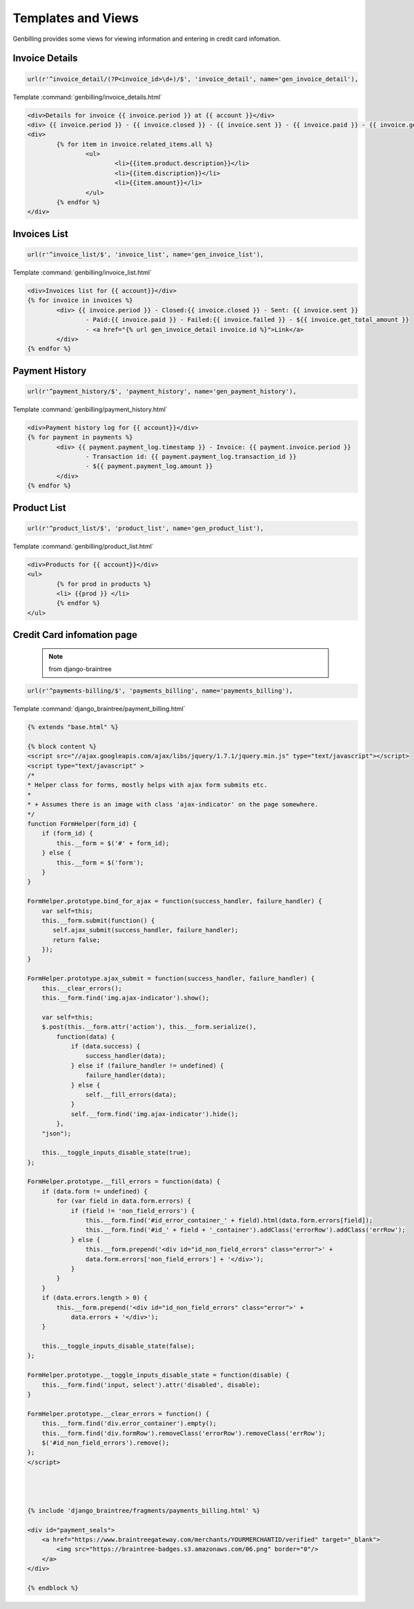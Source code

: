 Templates and Views
==================================
.. _tempate-label:

Genbilling provides some views for viewing information and entering in credit card infomation.  


Invoice Details
-----------------------------------

.. code-block:: python 

    url(r'^invoice_detail/(?P<invoice_id>\d+)/$', 'invoice_detail', name='gen_invoice_detail'),

Template :command:`genbilling/invoice_details.html` 

.. code-block:: html

	<div>Details for invoice {{ invoice.period }} at {{ account }}</div>
	<div> {{ invoice.period }} - {{ invoice.closed }} - {{ invoice.sent }} - {{ invoice.paid }} - {{ invoice.get_total_amount }}</div>
	<div>
		{% for item in invoice.related_items.all %}
			<ul>
				<li>{{item.product.description}}</li>
				<li>{{item.discription}}</li>
				<li>{{item.amount}}</li>
			</ul>
		{% endfor %}
	</div>


Invoices List
-----------------------------------

.. code-block:: python 

    url(r'^invoice_list/$', 'invoice_list', name='gen_invoice_list'),

Template :command:`genbilling/invoice_list.html` 

.. code-block:: html

	<div>Invoices list for {{ account}}</div>
	{% for invoice in invoices %}
		<div> {{ invoice.period }} - Closed:{{ invoice.closed }} - Sent: {{ invoice.sent }} 
			- Paid:{{ invoice.paid }} - Failed:{{ invoice.failed }} - ${{ invoice.get_total_amount }} 
			- <a href="{% url gen_invoice_detail invoice.id %}">Link</a> 
		</div>
	{% endfor %}



Payment History
-----------------------------------

.. code-block:: python 

    url(r'^payment_history/$', 'payment_history', name='gen_payment_history'),

Template :command:`genbilling/payment_history.html` 

.. code-block:: html

	<div>Payment history log for {{ account}}</div>
	{% for payment in payments %}
		<div> {{ payment.payment_log.timestamp }} - Invoice: {{ payment.invoice.period }} 
			- Transaction id: {{ payment.payment_log.transaction_id }} 
			- ${{ payment.payment_log.amount }}
		</div>
	{% endfor %}


Product List
--------------------------------------

.. code-block:: python 

    url(r'^product_list/$', 'product_list', name='gen_product_list'),
   
Template :command:`genbilling/product_list.html` 

.. code-block:: html

	<div>Products for {{ account}}</div>
	<ul>
		{% for prod in products %}
		<li> {{prod }} </li>
		{% endfor %}
	</ul>


Credit Card infomation page
-----------------------------------
 .. note:: from django-braintree


.. code-block:: python 

    url(r'^payments-billing/$', 'payments_billing', name='payments_billing'),

Template :command:`django_braintree/payment_billing.html`

.. code-block:: html

	{% extends "base.html" %}

	{% block content %}
	<script src="//ajax.googleapis.com/ajax/libs/jquery/1.7.1/jquery.min.js" type="text/javascript"></script>
	<script type="text/javascript" >
	/*
	* Helper class for forms, mostly helps with ajax form submits etc.
	* 
	* + Assumes there is an image with class 'ajax-indicator' on the page somewhere.
	*/
	function FormHelper(form_id) {
	    if (form_id) {
	        this.__form = $('#' + form_id);
	    } else {
	        this.__form = $('form');
	    }
	}

	FormHelper.prototype.bind_for_ajax = function(success_handler, failure_handler) {
	    var self=this;
	    this.__form.submit(function() {
	       self.ajax_submit(success_handler, failure_handler);
	       return false;
	    });
	}

	FormHelper.prototype.ajax_submit = function(success_handler, failure_handler) {
	    this.__clear_errors();
	    this.__form.find('img.ajax-indicator').show();
	    
	    var self=this;
	    $.post(this.__form.attr('action'), this.__form.serialize(), 
	        function(data) {
	            if (data.success) {
	                success_handler(data);
	            } else if (failure_handler != undefined) {
	                failure_handler(data);
	            } else {
	                self.__fill_errors(data);
	            }
	            self.__form.find('img.ajax-indicator').hide();
	        },
	    "json");
	    
	    this.__toggle_inputs_disable_state(true);
	};

	FormHelper.prototype.__fill_errors = function(data) {
	    if (data.form != undefined) {
	        for (var field in data.form.errors) {
	            if (field != 'non_field_errors') {
	                this.__form.find('#id_error_container_' + field).html(data.form.errors[field]);
	                this.__form.find('#id_' + field + '_container').addClass('errorRow').addClass('errRow');
	            } else {
	                this.__form.prepend('<div id="id_non_field_errors" class="error">' +
	                data.form.errors['non_field_errors'] + '</div>');
	            }
	        }
	    }
	    if (data.errors.length > 0) {
	        this.__form.prepend('<div id="id_non_field_errors" class="error">' +
	            data.errors + '</div>');
	    }

	    this.__toggle_inputs_disable_state(false);
	};

	FormHelper.prototype.__toggle_inputs_disable_state = function(disable) {
	    this.__form.find('input, select').attr('disabled', disable);
	}

	FormHelper.prototype.__clear_errors = function() {
	    this.__form.find('div.error_container').empty();
	    this.__form.find('div.formRow').removeClass('errorRow').removeClass('errRow');
	    $('#id_non_field_errors').remove();
	};
	</script>




	{% include 'django_braintree/fragments/payments_billing.html' %}

	<div id="payment_seals">
	    <a href="https://www.braintreegateway.com/merchants/YOURMERCHANTID/verified" target="_blank">
	        <img src="https://braintree-badges.s3.amazonaws.com/06.png" border="0"/>
	    </a>
	</div>

	{% endblock %}





 
 
 
 